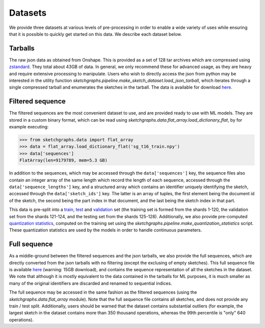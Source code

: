Datasets
========

We provide three datasets at various levels of pre-processing in order to enable a wide variety of uses
while ensuring that it is possible to quickly get started on this data. We describe each dataset below.

Tarballs
--------

The raw json data as obtained from Onshape. This is provided as a set of 128 tar archives which are compressed
using `zstandard <https://facebook.github.io/zstd/>`_.
They total about 43GB of data. In general, we only recommend these for advanced usage, as
they are heavy and require extensive processing to manipulate.
Users who wish to directly access the json from python may be interested in the utility function
`sketchgraphs.pipeline.make_sketch_dataset.load_json_tarball`, which iterates through a single compressed tarball
and enumerates the sketches in the tarball.
The data is available for download `here <https://sketchgraphs.cs.princeton.edu/shards/>`_.


Filtered sequence
-----------------

The filtered sequences are the most convenient dataset to use, and are provided ready to use with ML models.
They are stored in a custom binary format, which can be read using `sketchgraphs.data.flat_array.load_dictionary_flat`,
by for example executing:

>>> from sketchgraphs.data import flat_array
>>> data = flat_array.load_dictionary_flat('sg_t16_train.npy')
>>> data['sequences']
FlatArray(len=9179789, mem=5.3 GB)

In addition to the sequences, which may be accessed through the ``data['sequences']`` key, the sequence files
also contain an integer array of the same length which record the length of each sequence, accessed through
the ``data['sequence_lengths']`` key, and a structured array which contains an identifier uniquely identifying
the sketch, accessed through the ``data['sketch_ids']`` key. The latter is an array of tuples, the first element
being the document id of the sketch, the second being the part index in that document, and the last being the
sketch index in that part.

This data is pre-split into a `train <https://sketchgraphs.cs.princeton.edu/sequence/sg_t16_train.npy>`_,
`test <https://sketchgraphs.cs.princeton.edu/sequence/sg_t16_test.npy>`_ and
`validation <https://sketchgraphs.cs.princeton.edu/sequence/sg_t16_validation.npy>`_ set (the training set
is formed from the shards 1-120, the validation set from the shards 121-124, and the testing set from the
shards 125-128). Additionally, we also provide pre-computed `quantization statistics <https://sketchgraphs.cs.princeton.edu/sequence/sg_t16_train.stats.pkl.gz>`_,
computed on the training set using the `sketchgraphs.pipeline.make_quantization_statistics` script.
These quantization statistics are used by the models in order to handle continuous parameters.


Full sequence
-------------

As a middle-ground between the filtered sequences and the json tarballs, we also provide the full sequences,
which are directly converted from the json tarballs with no filtering (except the exclusing of empty sketches).
This full sequence file is available `here <https://sketchgraphs.cs.princeton.edu/sequence/sg_all.npy>`_
(warning: 15GB download), and contains the sequence representation of all the sketches in the dataset.
We note that although it is mostly equivalent to the data contained in the tarballs for ML purposes, it is much smaller
as many of the original identifiers are discarded and renamed to sequential indices.

The full sequence may be accessed in the same fashion as the filtered sequences (using the `sketchgraphs.data.flat_array`
module). Note that the full sequence file contains all sketches, and does not provide any train / test split.
Additionally, users should be warned that the dataset contains substantial outliers (for example, the largest sketch in the
dataset contains more than 350 thousand operations, whereas the 99th percentile is "only" 640 operations).

